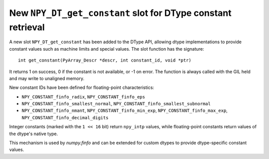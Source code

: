 New ``NPY_DT_get_constant`` slot for DType constant retrieval
-------------------------------------------------------------
A new slot ``NPY_DT_get_constant`` has been added to the DType API, allowing
dtype implementations to provide constant values such as machine limits and
special values. The slot function has the signature::

    int get_constant(PyArray_Descr *descr, int constant_id, void *ptr)

It returns 1 on success, 0 if the constant is not available, or -1 on error.
The function is always called with the GIL held and may write to unaligned memory.

New constant IDs have been defined for floating-point characteristics:

* ``NPY_CONSTANT_finfo_radix``, ``NPY_CONSTANT_finfo_eps``
* ``NPY_CONSTANT_finfo_smallest_normal``, ``NPY_CONSTANT_finfo_smallest_subnormal``
* ``NPY_CONSTANT_finfo_nmant``, ``NPY_CONSTANT_finfo_min_exp``,
  ``NPY_CONSTANT_finfo_max_exp``, ``NPY_CONSTANT_finfo_decimal_digits``

Integer constants (marked with the ``1 << 16`` bit) return ``npy_intp`` values,
while floating-point constants return values of the dtype's native type.

This mechanism is used by `numpy.finfo` and can be extended for custom dtypes
to provide dtype-specific constant values.